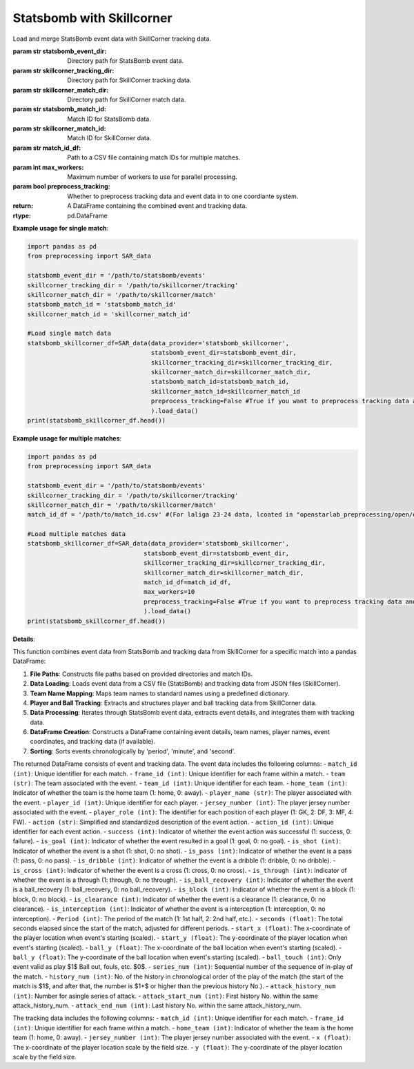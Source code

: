 Statsbomb with Skillcorner
============================
.. class:: SAR_data(data_provider='statsbomb_skillcorner',statsbomb_event_dir=statsbomb_event_dir,skillcorner_tracking_dir=skillcorner_tracking_dir,skillcorner_match_dir=skillcorner_match_dir,statsbomb_match_id=statsbomb_match_id,skillcorner_match_id=skillcorner_match_id,match_id_df=match_id_df,max_workers=max_workers,preprocess_tracking=False).load_data()

    Load and merge StatsBomb event data with SkillCorner tracking data.

    :param str statsbomb_event_dir: Directory path for StatsBomb event data.
    :param str skillcorner_tracking_dir: Directory path for SkillCorner tracking data.
    :param str skillcorner_match_dir: Directory path for SkillCorner match data.
    :param str statsbomb_match_id: Match ID for StatsBomb data.
    :param str skillcorner_match_id: Match ID for SkillCorner data.
    :param str match_id_df: Path to a CSV file containing match IDs for multiple matches.
    :param int max_workers: Maximum number of workers to use for parallel processing.
    :param bool preprocess_tracking: Whether to preprocess tracking data and event data in to one coordiante system.
    :return: A DataFrame containing the combined event and tracking data.
    :rtype: pd.DataFrame

    **Example usage for single match**:

    .. code-block:: python

        import pandas as pd
        from preprocessing import SAR_data

        statsbomb_event_dir = '/path/to/statsbomb/events'
        skillcorner_tracking_dir = '/path/to/skillcorner/tracking'
        skillcorner_match_dir = '/path/to/skillcorner/match'
        statsbomb_match_id = 'statsbomb_match_id'
        skillcorner_match_id = 'skillcorner_match_id'

        #Load single match data
        statsbomb_skillcorner_df=SAR_data(data_provider='statsbomb_skillcorner',
                                          statsbomb_event_dir=statsbomb_event_dir,
                                          skillcorner_tracking_dir=skillcorner_tracking_dir,
                                          skillcorner_match_dir=skillcorner_match_dir,
                                          statsbomb_match_id=statsbomb_match_id,
                                          skillcorner_match_id=skillcorner_match_id
                                          preprocess_tracking=False #True if you want to preprocess tracking data and event data in to one coordiante system
                                          ).load_data()
        print(statsbomb_skillcorner_df.head())


    **Example usage for multiple matches**:

    .. code-block:: python

        import pandas as pd
        from preprocessing import SAR_data

        statsbomb_event_dir = '/path/to/statsbomb/events'
        skillcorner_tracking_dir = '/path/to/skillcorner/tracking'
        skillcorner_match_dir = '/path/to/skillcorner/match'
        match_id_df = '/path/to/match_id.csv' #(For laliga 23-24 data, lcoated in "openstarlab_preprocessing/open/example/id_matching.csv")

        #Load multiple matches data
        statsbomb_skillcorner_df=SAR_data(data_provider='statsbomb_skillcorner',
                                        statsbomb_event_dir=statsbomb_event_dir,
                                        skillcorner_tracking_dir=skillcorner_tracking_dir,
                                        skillcorner_match_dir=skillcorner_match_dir,
                                        match_id_df=match_id_df,
                                        max_workers=10
                                        preprocess_tracking=False #True if you want to preprocess tracking data and event data in to one coordiante system
                                        ).load_data()
        print(statsbomb_skillcorner_df.head())

    **Details**:

    This function combines event data from StatsBomb and tracking data from SkillCorner for a specific match into a pandas DataFrame:

    1. **File Paths**: Constructs file paths based on provided directories and match IDs.
    2. **Data Loading**: Loads event data from a CSV file (StatsBomb) and tracking data from JSON files (SkillCorner).
    3. **Team Name Mapping**: Maps team names to standard names using a predefined dictionary.
    4. **Player and Ball Tracking**: Extracts and structures player and ball tracking data from SkillCorner data.
    5. **Data Processing**: Iterates through StatsBomb event data, extracts event details, and integrates them with tracking data.
    6. **DataFrame Creation**: Constructs a DataFrame containing event details, team names, player names, event coordinates, and tracking data (if available).
    7. **Sorting**: Sorts events chronologically by 'period', 'minute', and 'second'.

    The returned DataFrame consists of event and tracking data.
    The event data includes the following columns:
    - ``match_id (int)``: Unique identifier for each match.
    - ``frame_id (int)``: Unique identifier for each frame within a match.
    - ``team (str)``: The team associated with the event.
    - ``team_id (int)``: Unique identifier for each team.
    - ``home_team (int)``: Indicator of whether the team is the home team (1: home, 0: away).
    - ``player_name (str)``: The player associated with the event.
    - ``player_id (int)``: Unique identifier for each player.
    - ``jersey_number (int)``: The player jersey number associated with the event.
    - ``player_role (int)``: The identifier for each position of each player (1: GK, 2: DF, 3: MF, 4: FW).
    - ``action (str)``: Simplified and standardized description of the event action.
    - ``action_id (int)``: Unique identifier for each event action.
    - ``success (int)``: Indicator of whether the event action was successful (1: success, 0: failure).
    - ``is_goal (int)``: Indicator of whether the event resulted in a goal (1: goal, 0: no goal).
    - ``is_shot (int)``: Indicator of whether the event is a shot (1: shot, 0: no shot).
    - ``is_pass (int)``: Indicator of whether the event is a pass (1: pass, 0: no pass).
    - ``is_dribble (int)``: Indicator of whether the event is a dribble (1: dribble, 0: no dribble).
    - ``is_cross (int)``: Indicator of whether the event is a cross (1: cross, 0: no cross).
    - ``is_through (int)``: Indicator of whether the event is a through (1: through, 0: no through).
    - ``is_ball_recovery (int)``: Indicator of whether the event is a ball_recovery (1: ball_recovery, 0: no ball_recovery).
    - ``is_block (int)``: Indicator of whether the event is a block (1: block, 0: no block).
    - ``is_clearance (int)``: Indicator of whether the event is a clearance (1: clearance, 0: no clearance).
    - ``is_interception (int)``: Indicator of whether the event is a interception (1: interception, 0: no interception).
    - ``Period (int)``: The period of the match (1: 1st half, 2: 2nd half, etc.).
    - ``seconds (float)``: The total seconds elapsed since the start of the match, adjusted for different periods.
    - ``start_x (float)``: The x-coordinate of the player location when event's starting (scaled).
    - ``start_y (float)``: The y-coordinate of the player location when event's starting (scaled).
    - ``ball_y (float)``: The x-coordinate of the ball location when event's starting (scaled).
    - ``ball_y (float)``: The y-coordinate of the ball location when event's starting (scaled).
    - ``ball_touch (int)``: Only event valid as play $1$ Ball out, fouls, etc. $0$.
    - ``series_num (int)``: Sequential number of the sequence of in-play of the match.
    - ``history_num (int)``: No. of the history in chronological order of the play of the match (the start of the match is $1$, and after that, the number is $1+$ or higher than the previous history No.).
    - ``attack_history_num (int)``: Number for asingle series of attack.
    - ``attack_start_num (int)``: First history No. within the same attack_history_num.
    - ``attack_end_num (int)``: Last history No. within the same attack_history_num.


    The tracking data includes the following columns:
    - ``match_id (int)``: Unique identifier for each match.
    - ``frame_id (int)``: Unique identifier for each frame within a match.
    - ``home_team (int)``: Indicator of whether the team is the home team (1: home, 0: away).
    - ``jersey_number (int)``: The player jersey number associated with the event.
    - ``x (float)``: The x-coordinate of the player location scale by the field size.
    - ``y (float)``: The y-coordinate of the player location scale by the field size.
